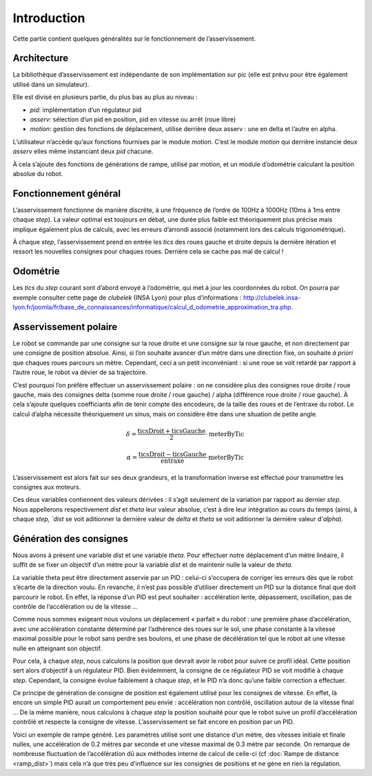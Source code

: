 Introduction
============

Cette partie contient quelques généralités sur le fonctionnement de
l’asservissement.


Architecture
------------

La bibliothèque d’asservissement est indépendante de son implémentation sur pic
(elle est prévu pour être également utilisé dans un simulateur).

Elle est divisé en plusieurs partie, du plus bas au plus au niveau :

* `pid`: implémentation d’un régulateur pid
* `asserv`: sélection d’un pid en position, pid en vitesse ou arrêt (roue libre)
* `motion`: gestion des fonctions de déplacement, utilise derrière deux asserv :
  une en delta et l’autre en alpha.

L’utilisateur n’accède qu’aux fonctions fournises par le module `motion`. C’est
le module `motion` qui derrière instancie deux `asserv` elles même instanciant
deux `pid` chacune.

À cela s’ajoute des fonctions de générations de rampe, utilisé par motion, et un
module d’odométrie calculant la position absolue du robot.


Fonctionnement général
----------------------

L’asservissement fonctionne de manière discrète, à une fréquence de l’ordre de
100Hz à 1000Hz (10ms à 1ms entre chaque `step`). La valeur optimal est toujours
en débat, une durée plus faible est théoriquement plus précise mais implique
également plus de calculs, avec les erreurs d’arrondi associé (notamment lors
des calculs trigonométrique).

À chaque `step`, l’asservissement prend en entrée les `tics` des roues gauche et
droite depuis la dernière itération et ressort les nouvelles consignes pour
chaques roues. Derrière cela se cache pas mal de calcul !


Odométrie
---------

Les `tics` du `step` courant sont d’abord envoyé à l’odométrie, qui met à jour
les coordonnées du robot. On pourra par exemple consulter cette page de
`clubelek` (INSA Lyon) pour plus d’informations :
http://clubelek.insa-lyon.fr/joomla/fr/base_de_connaissances/informatique/calcul_d_odometrie_approximation_tra.php.

Asservissement polaire
----------------------

Le robot se commande par une consigne sur la roue droite et une consigne sur la
roue gauche, et non directement par une consigne de position absolue.
Ainsi, si l’on souhaite avancer d’un mètre dans une direction fixe, on souhaite
*à priori* que chaques roues parcours un mètre.
Cependant, ceci a un petit inconvéniant : si une roue se voit retardé par
rapport à l’autre roue, le robot va dévier de sa trajectoire.

C’est pourquoi l’on préfère effectuer un asservissement polaire : on ne
considère plus des consignes roue droite / roue gauche, mais des consignes
delta (somme roue droite / roue gauche) / alpha (différence roue droite / roue
gauche).
À cela s’ajoute quelques coefficiants afin de tenir compte des encodeurs, de la
taille des roues et de l’entraxe du robot.
Le calcul d’alpha nécessite théoriquement un sinus, mais on considère être dans
une situation de petite angle.

.. math::

    \delta = \frac{\mathrm{ticsDroit} + \mathrm{ticsGauche}}{2}
                \cdot \mathrm{meterByTic}

    \alpha = \frac{\mathrm{ticsDroit} - \mathrm{ticsGauche}}{\mathrm{entraxe}}
                \cdot \mathrm{meterByTic}

L’asservissement est alors fait sur ses deux grandeurs, et la transformation
inverse est effectué pour transmettre les consignes aux moteurs.

Ces deux variables contiennent des valeurs dérivées : il s’agit seulement de la
variation par rapport au dernier `step`. Nous appellerons respectivement `dist`
et `theta` leur valeur absolue, c’est à dire leur intégration au cours du temps
(ainsi, à chaque `step, `dist` se voit aditionner la dernière valeur de `delta`
et `theta` se voit aditionner la dernière valeur d'`alpha`).


Génération des consignes
------------------------

Nous avons à présent une variable `dist` et une variable `theta`.
Pour effectuer notre déplacement d’un mètre linéaire, il suffit de se fixer un
objectif d’un mètre pour la variable `dist` et de maintenir nulle la valeur de
`theta`.

La variable theta peut être directement asservie par un PID : celui-ci
s’occupera de corriger les erreurs dès que le robot s’écarte de la direction
voulu.
En revanche, il n’est pas possible d’utiliser directement un PID sur la distance
final que doit parcourir le robot. En effet, la réponse d’un PID est peut
souhaiter : accélération lente, dépassement, oscillation, pas de contrôle de
l’accélération ou de la vitesse …

Comme nous sommes exigeant nous voulons un déplacement « parfait » du robot :
une première phase d’accélération, avec une accélération constante déterminé par
l’adhérence des roues sur le sol, une phase constante à la vitesse maximal
possible pour le robot sans perdre ses boulons, et une phase de décélération tel
que le robot ait une vitesse nulle en atteignant son objectif.

Pour cela, à chaque `step`, nous calculons la position que devrait avoir le
robot pour suivre ce profil idéal. Cette position sert alors d’objectif à un
régulateur PID. Bien évidemment, la consigne de ce régulateur PID se voit
modifié à chaque `step`. Cependant, la consigne évolue faiblement à chaque
`step`, et le PID n’a donc qu’une faible correction a effectuer.

Ce principe de génération de consigne de position est également utilisé pour les
consignes de vitesse. En effet, là encore un simple PID aurait un comportement
peu envié : accélération non contrôlé, oscillation autour de la vitesse final …
De la mème manière, nous calculons à chaque `step` la position souhaité pour que
le robot suive un profil d’accélération contrôlé et respecte la consigne de
vitesse. L’asservissement se fait encore en position par un PID.


.. image:: img/ramp_dist.png
    :width: 800px
    :align: center

Voici un exemple de rampe généré.
Les paramètres utilisé sont une distance d’un mètre, des vitesses initiale et
finale nulles, une accélération de 0.2 mètres par seconde et une vitesse maximal
de 0.3 mètre par seconde. On remarque de nombreuse fluctuation de l’accélération
dû aux méthodes interne de calcul de celle-ci (cf :doc:`Rampe de distance <ramp_dist>`) mais cela n’a que très
peu d’influence sur les consignes de positions et ne gène en rien la régulation.
